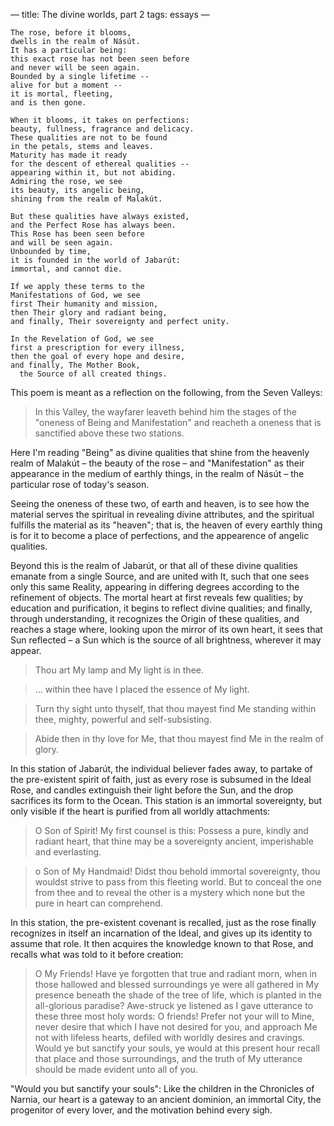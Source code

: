 :PROPERTIES:
:ID:       749F0CC0-43EC-494D-8219-E541223F5DE9
:SLUG:     the-divine-worlds-part-2
:END:
---
title: The divine worlds, part 2
tags: essays
---

#+BEGIN_EXAMPLE
The rose, before it blooms,
dwells in the realm of Násút.
It has a particular being:
this exact rose has not been seen before
and never will be seen again.
Bounded by a single lifetime --
alive for but a moment --
it is mortal, fleeting,
and is then gone.

When it blooms, it takes on perfections:
beauty, fullness, fragrance and delicacy.
These qualities are not to be found
in the petals, stems and leaves.
Maturity has made it ready
for the descent of ethereal qualities --
appearing within it, but not abiding.
Admiring the rose, we see
its beauty, its angelic being,
shining from the realm of Malakút.

But these qualities have always existed,
and the Perfect Rose has always been.
This Rose has been seen before
and will be seen again.
Unbounded by time,
it is founded in the world of Jabarút:
immortal, and cannot die.

If we apply these terms to the
Manifestations of God, we see
first Their humanity and mission,
then Their glory and radiant being,
and finally, Their sovereignty and perfect unity.

In the Revelation of God, we see
first a prescription for every illness,
then the goal of every hope and desire,
and finally, The Mother Book,
  the Source of all created things.
#+END_EXAMPLE

This poem is meant as a reflection on the following, from the Seven
Valleys:

#+BEGIN_QUOTE
In this Valley, the wayfarer leaveth behind him the stages of the
"oneness of Being and Manifestation" and reacheth a oneness that is
sanctified above these two stations.

#+END_QUOTE

Here I'm reading "Being" as divine qualities that shine from the
heavenly realm of Malakút -- the beauty of the rose -- and
"Manifestation" as their appearance in the medium of earthly things, in
the realm of Násút -- the particular rose of today's season.

Seeing the oneness of these two, of earth and heaven, is to see how the
material serves the spiritual in revealing divine attributes, and the
spiritual fulfills the material as its "heaven"; that is, the heaven of
every earthly thing is for it to become a place of perfections, and the
appearence of angelic qualities.

Beyond this is the realm of Jabarút, or that all of these divine
qualities emanate from a single Source, and are united with It, such
that one sees only this same Reality, appearing in differing degrees
according to the refinement of objects. The mortal heart at first
reveals few qualities; by education and purification, it begins to
reflect divine qualities; and finally, through understanding, it
recognizes the Origin of these qualities, and reaches a stage where,
looking upon the mirror of its own heart, it sees that Sun reflected --
a Sun which is the source of all brightness, wherever it may appear.

#+BEGIN_QUOTE
Thou art My lamp and My light is in thee.

#+END_QUOTE

#+BEGIN_QUOTE
... within thee have I placed the essence of My light.

#+END_QUOTE

#+BEGIN_QUOTE
Turn thy sight unto thyself, that thou mayest find Me standing within
thee, mighty, powerful and self-subsisting.

#+END_QUOTE

#+BEGIN_QUOTE
Abide then in thy love for Me, that thou mayest find Me in the realm of
glory.

#+END_QUOTE

In this station of Jabarút, the individual believer fades away, to
partake of the pre-existent spirit of faith, just as every rose is
subsumed in the Ideal Rose, and candles extinguish their light before
the Sun, and the drop sacrifices its form to the Ocean. This station is
an immortal sovereignty, but only visible if the heart is purified from
all worldly attachments:

#+BEGIN_QUOTE
O Son of Spirit! My first counsel is this: Possess a pure, kindly and
radiant heart, that thine may be a sovereignty ancient, imperishable and
everlasting.

#+END_QUOTE

#+BEGIN_QUOTE
o Son of My Handmaid! Didst thou behold immortal sovereignty, thou
wouldst strive to pass from this fleeting world. But to conceal the one
from thee and to reveal the other is a mystery which none but the pure
in heart can comprehend.

#+END_QUOTE

In this station, the pre-existent covenant is recalled, just as the rose
finally recognizes in itself an incarnation of the Ideal, and gives up
its identity to assume that role. It then acquires the knowledge known
to that Rose, and recalls what was told to it before creation:

#+BEGIN_QUOTE
O My Friends! Have ye forgotten that true and radiant morn, when in
those hallowed and blessed surroundings ye were all gathered in My
presence beneath the shade of the tree of life, which is planted in the
all-glorious paradise? Awe-struck ye listened as I gave utterance to
these three most holy words: O friends! Prefer not your will to Mine,
never desire that which I have not desired for you, and approach Me not
with lifeless hearts, defiled with worldly desires and cravings. Would
ye but sanctify your souls, ye would at this present hour recall that
place and those surroundings, and the truth of My utterance should be
made evident unto all of you.

#+END_QUOTE

"Would you but sanctify your souls": Like the children in the Chronicles
of Narnia, our heart is a gateway to an ancient dominion, an immortal
City, the progenitor of every lover, and the motivation behind every
sigh.
